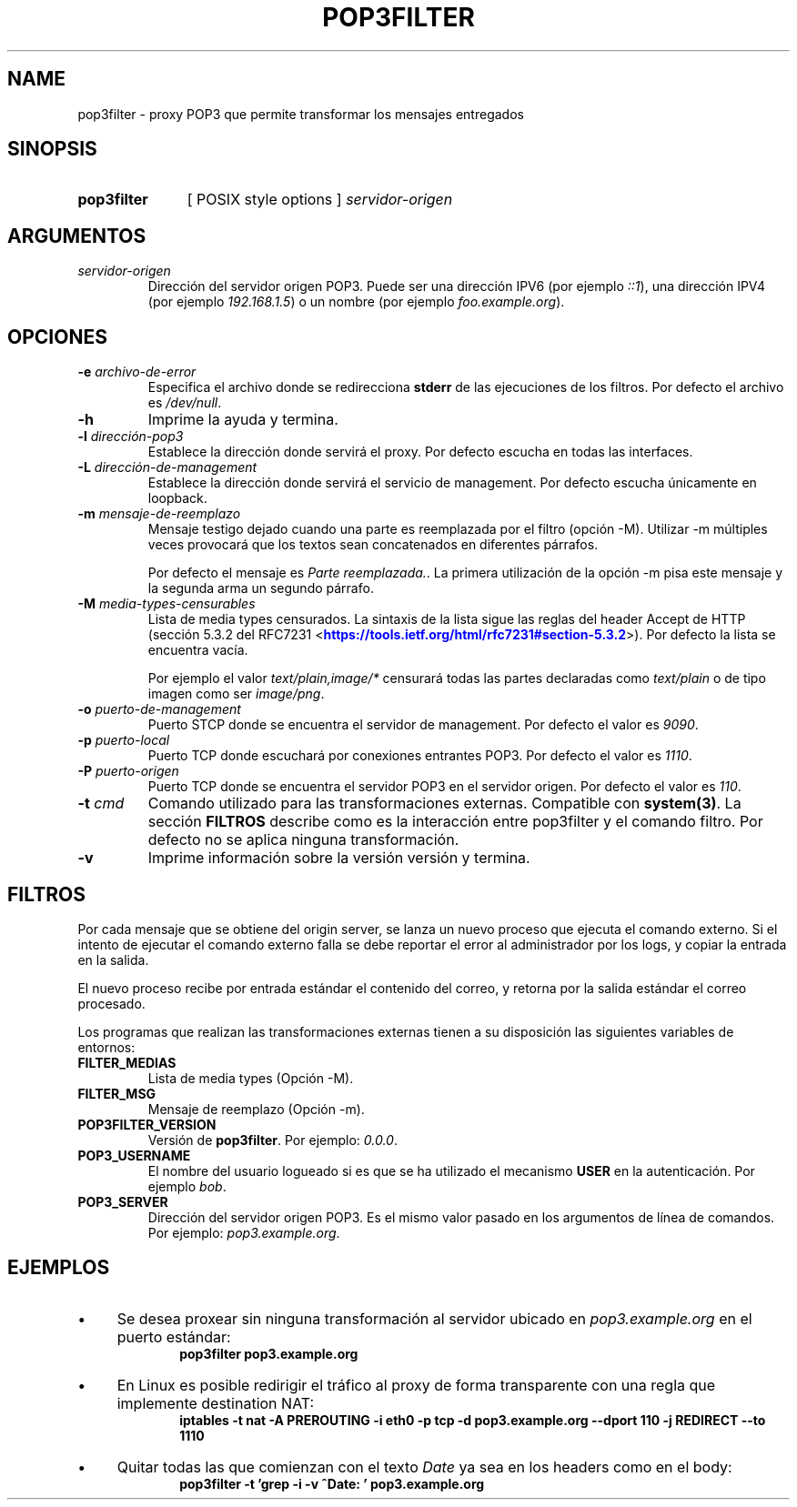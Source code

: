 .\" Macros
.ds PX \s-1POSIX\s+1
.de EXAMPLE .\" Format de los ejemplos
.RS 10
.BR "\\$1"
.RE
..

.TH POP3FILTER 0.0.0 "14 de Noviembre 2017"
.LO 8
.SH NAME
pop3filter \- proxy POP3 que permite transformar los mensajes entregados

.SH SINOPSIS
.HP 10
.B pop3filter
[ POSIX style options ]
.IR servidor-origen

.SH ARGUMENTOS
.TP
.IR servidor-origen
Dirección del servidor origen POP3. Puede ser una dirección IPV6 (por ejemplo
\fI::1\fR), una dirección IPV4 (por ejemplo \fI192.168.1.5\fR) o un nombre 
(por ejemplo \fIfoo.example.org\fR).


.SH OPCIONES

.\".IP "\fB\-d\fB"
.\"Establece que debe ejecutar con la configuración predeterminada.
.\".IP
.\"Aquellos servidores donde la configuración sea persistente (el enunciado
.\"no lo requiere) presentan un desafío a la hora de realizar pruebas ya que
.\"se debe conocer la configuración actual.
.\".IP
.\"En esos casos esta opción olvida toda configuración previa y establece
.\"la configuración predeterminada.
.\".IP
.\"La configuración predeterminada consiste en tener apagada las transformaciones.

.IP "\fB-e\fR \fIarchivo-de-error\fR"
Especifica el archivo donde se redirecciona \fBstderr\fR de las ejecuciones
de los filtros. Por defecto el archivo es \fI/dev/null\fR.

.IP "\fB-h\fR"
Imprime la ayuda y termina.

.IP "\fB\-l\fB \fIdirección-pop3\fR"
Establece la dirección donde servirá el proxy.
Por defecto escucha en todas las interfaces. 

.IP "\fB\-L\fB \fIdirección-de-management\fR"
Establece la dirección donde servirá el servicio de
management. Por defecto escucha únicamente en loopback.

.IP "\fB-m\fB \fImensaje-de-reemplazo\fR"
Mensaje testigo dejado cuando una parte es reemplazada por el filtro
(opción -M).
Utilizar -m múltiples veces provocará que los textos sean concatenados
en diferentes párrafos.

.IP
Por defecto el mensaje es \fIParte reemplazada.\fR. La primera utilización
de la opción -m pisa este mensaje y la segunda arma un segundo párrafo.

.IP "\fB-M\fB \fImedia-types-censurables\fR"
Lista de media types censurados. La sintaxis de la lista sigue las reglas
del header Accept de HTTP (sección 5.3.2 del RFC7231
<\m[blue]\fB\%https://tools.ietf.org/html/rfc7231#section-5.3.2\fR\m[]\&>).
Por defecto la lista se encuentra vacía.

.IP
Por ejemplo el valor \fItext/plain,image/*\fR censurará todas las partes
declaradas como \fItext/plain\fR o de tipo imagen como ser \fIimage/png\fR.

.IP "\fB-o\fR \fIpuerto-de-management\fR"
Puerto STCP donde se encuentra el servidor de management.
Por defecto el valor es \fI9090\fR.


.IP "\fB\-p\fB \fIpuerto-local\fR"
Puerto TCP donde escuchará por conexiones entrantes POP3.
Por defecto el valor es \fI1110\fR.

.IP "\fB\-P\fB \fIpuerto-origen\fR"
Puerto TCP donde se encuentra el servidor POP3 en el servidor origen.
Por defecto el valor es \fI110\fR.

.IP "\fB\-t\fB \fIcmd\fR"
Comando utilizado para las transformaciones externas.
Compatible con \fBsystem(3)\fR.
La sección \fBFILTROS\fR describe como es la interacción entre 
pop3filter y el comando filtro.
Por defecto no se aplica ninguna transformación.

.IP "\fB\-v\fB"
Imprime información sobre la versión versión y termina.

.SH FILTROS
.PP
Por cada mensaje que se obtiene del origin server, se lanza un nuevo proceso
que ejecuta el comando externo.
Si el intento de ejecutar el comando externo falla se debe reportar el error
al administrador por los logs, y copiar la entrada en la salida.

El nuevo proceso recibe por entrada estándar el contenido del correo, y 
retorna por la salida estándar el correo procesado.

Los programas que realizan las transformaciones externas
tienen a su disposición las siguientes variables de entornos:
.TP
.BR FILTER_MEDIAS
Lista de media types (Opción -M).

.TP
.BR FILTER_MSG
Mensaje de reemplazo (Opción -m).

.TP
.BR POP3FILTER_VERSION
Versión de \fBpop3filter\fR. Por ejemplo: \fI0.0.0\fR.

.TP
.BR POP3_USERNAME
El nombre del usuario logueado si es que se ha utilizado el mecanismo 
\fBUSER\fR en la autenticación.
Por ejemplo \fIbob\fR.

.TP
.BR POP3_SERVER
Dirección del servidor origen POP3. Es el mismo valor pasado en los argumentos
de línea de comandos. Por ejemplo: \fIpop3.example.org\fR.

.SH EJEMPLOS

.IP \(bu 4
Se desea proxear sin ninguna transformación al servidor ubicado en
\fIpop3.example.org\fR en el puerto estándar:
.EXAMPLE "pop3filter pop3.example.org"

.IP \(bu
En Linux es posible redirigir el tráfico al proxy de forma transparente
con una regla que implemente destination NAT:
.EXAMPLE "iptables \-t nat \-A PREROUTING -i eth0 \-p tcp \-d \
pop3.example.org --dport 110 -j REDIRECT --to 1110

.IP \(bu
Quitar todas las que comienzan con el texto \fIDate\fR ya sea en los headers como en el body:
.EXAMPLE "pop3filter -t 'grep -i -v ^Date: ' pop3.example.org"

